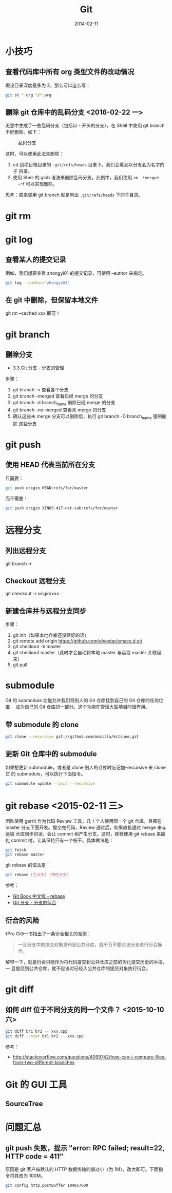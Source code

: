 #+TITLE: Git
#+DATE: 2014-02-11
#+KEYWORDS: VCS, 工具, Git

* 小技巧
** 查看代码库中所有 org 类型文件的改动情况
假设目录深度最多为 2，那么可以这么写：
#+BEGIN_SRC sh
git st *.org */*.org 
#+END_SRC

** 删除 git 仓库中的乱码分支 <2016-02-22 一>
无意中生成了一些乱码分支（包括以 - 开头的分支），在 Shell 中使用 git branch
不好删除。如下：
#+CAPTION: 乱码分支
[[../static/imgs/git/20160222174504.png]]

这时，可以使用此法来删除：
1. cd 到项目根目录的 ~.git/refs/heads~ 目录下。我们会看到以分支名为名字的子
   目录。
2. 使用 Shell 的 glob 语法来删除乱码分支。此例中，我们使用 ~rm  *merged
   -rf~ 可以实现删除。

思考：原来调用 git branch 就是列出 ~.git/refs/heads~ 下的子目录。

* git rm
* git log
** 查看某人的提交记录
例如，我们想要查看 zhongyi01 的提交记录，可使用 --author 来指定。
#+BEGIN_SRC sh
git log --author="zhongyi01"
#+END_SRC   
** 在 git 中删除，但保留本地文件
git rm --cached xxx 即可！
* git branch
** 删除分支
- [[https://git-scm.com/book/zh/v1/Git-%25E5%2588%2586%25E6%2594%25AF-%25E5%2588%2586%25E6%2594%25AF%25E7%259A%2584%25E7%25AE%25A1%25E7%2590%2586][3.3 Git 分支 - 分支的管理]]

步骤：
1. git branch -v 查看各个分支
2. git branch --merged 查看已经 merge 的分支
3. git branch -d branch_name 删除已经 merge 的分支
4. git branch --no-merged 查看未 merge 的分支
5. 确认这些未 merge 分支可以删除后，执行 git branch -D branch_name 强制删除
   这些分支

* git push
** 使用 HEAD 代表当前所在分支
只需要：
#+BEGIN_SRC sh
git push origin HEAD:refs/for/master
#+END_SRC

而不需要：
#+BEGIN_SRC sh
git push origin XINOS-417-net-sub:refs/for/master
#+END_SRC
* 远程分支
** 列出远程分支
git branch -r
** Checkout 远程分支
git checkout -r origin/xxx
** 新建仓库并与远程分支同步
步骤：
1. git init（如果本地仓库还没建好的话）
2. git remote add origin https://github.com/elvestar/emacs.d.git
3. git checkout -b master
4. git checkout master（此时才会自动将本地 master 与远程 master 关联起来）
5. git pull

* submodule
Git 的 submodule 功能允许我们将别人的 Git 仓库挂到自己的 Git 仓库的任何位置，
成为自己的 Git 仓库的一部分。这个功能在管理大型项目时很有用。

** 带 submodule 的 clone
#+BEGIN_SRC sh
git clone --recursive git://github.com/mozilla/kitsune.git
#+END_SRC

** 更新 Git 仓库中的 submodule
如果想更新 submodule，或者是 clone 别人的仓库时忘记加--recursive 来 clone 它
的 submodule，可以执行下面指令。
#+BEGIN_SRC sh
git submodule update --init --recursive
#+END_SRC

* git rebase <2015-02-11 三>
团队使用 gerrit 作为代码 Review 工具，几十个人使用同一个 git 仓库，且都在
master 分支下面开发。提交完代码，Review 通过后，如果直接通过 merge 来与远端
仓库同步的话，会让 commit 树产生分支。这时，推荐使用 git rebase 来简化
commit 树，让其保持只有一个枝干。具体做法是：
#+BEGIN_SRC sh
git fetch
git rebase master
#+END_SRC

git rebase 的语法是：
#+BEGIN_SRC sh
git rebase [主分支] [特性分支]
#+END_SRC

参考：
- [[http://gitbook.liuhui998.com/4_2.html][Git Book 中文版 - rebase]]
- [[http://git-scm.com/book/zh/v1/Git-%25E5%2588%2586%25E6%2594%25AF-%25E5%2588%2586%25E6%2594%25AF%25E7%259A%2584%25E8%25A1%258D%25E5%2590%2588][Git 分支 - 分支的衍合]]

** 衍合的风险
《Pro Git》一书指出了一条衍合相关的准则：
#+BEGIN_QUOTE
一旦分支中的提交对象发布到公共仓库，就千万不要对该分支进行衍合操作。
#+END_QUOTE

解释一下，就是衍合只能作为将代码提交到公共仓库之前的优化提交历史的手段，一
旦提交到公共仓库，就不应该对已经入公共仓库的提交对象执行衍合。

* git diff
** 如何 diff 位于不同分支的同一个文件？ <2015-10-10 六>
#+BEGIN_SRC sh
git diff br1 br2 -- xxx.cpp
git diff --stat br1 br2 -- xxx.cpp
#+END_SRC
参考：
- http://stackoverflow.com/questions/4099742/how-can-i-compare-files-from-two-different-branches

* Git 的 GUI 工具
** SourceTree
[[http://www.sourcetreeapp.com/images/sourcetree_hero_mac_full_interface.png]]
* 问题汇总
** git push 失败，提示 "error: RPC failed; result=22, HTTP code = 411"
原因是 git 客户端默认的 HTTP 数据传输的值过小（为 1M），改大即可。下面指令将其改为
100M。
#+BEGIN_SRC sh
git config http.postBuffer 104857600
#+END_SRC

